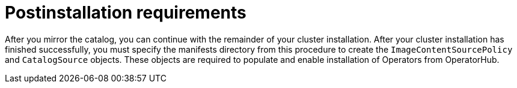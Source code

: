 // Module included in the following assemblies:
//
// * installing/disconnected_install/installing-mirroring-installation-images.adoc

:_mod-docs-content-type: CONCEPT
[id="olm-mirror-catalog-post_{context}"]
= Postinstallation requirements

After you mirror the catalog, you can continue with the remainder of your cluster installation. After your cluster installation has finished successfully, you must specify the manifests directory from this procedure to create the `ImageContentSourcePolicy` and `CatalogSource` objects. These objects are required to populate and enable installation of Operators from OperatorHub.
